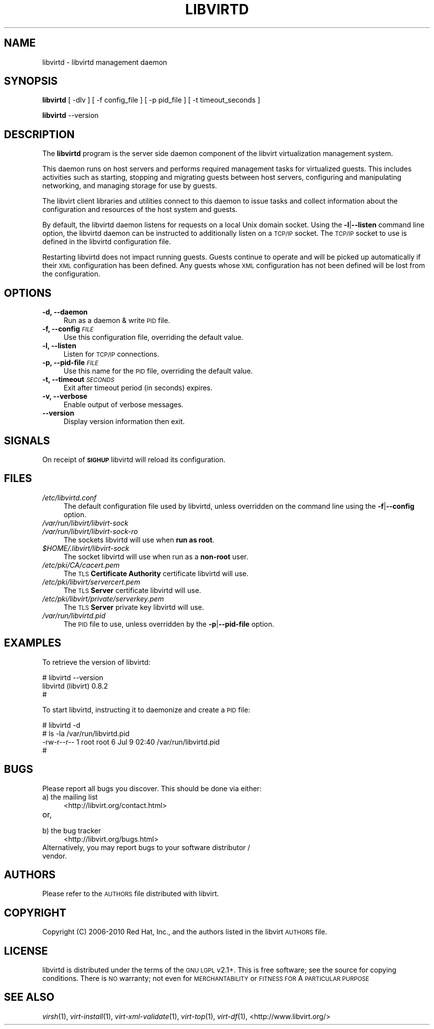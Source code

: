.\" Automatically generated by Pod::Man 2.22 (Pod::Simple 3.07)
.\"
.\" Standard preamble:
.\" ========================================================================
.de Sp \" Vertical space (when we can't use .PP)
.if t .sp .5v
.if n .sp
..
.de Vb \" Begin verbatim text
.ft CW
.nf
.ne \\$1
..
.de Ve \" End verbatim text
.ft R
.fi
..
.\" Set up some character translations and predefined strings.  \*(-- will
.\" give an unbreakable dash, \*(PI will give pi, \*(L" will give a left
.\" double quote, and \*(R" will give a right double quote.  \*(C+ will
.\" give a nicer C++.  Capital omega is used to do unbreakable dashes and
.\" therefore won't be available.  \*(C` and \*(C' expand to `' in nroff,
.\" nothing in troff, for use with C<>.
.tr \(*W-
.ds C+ C\v'-.1v'\h'-1p'\s-2+\h'-1p'+\s0\v'.1v'\h'-1p'
.ie n \{\
.    ds -- \(*W-
.    ds PI pi
.    if (\n(.H=4u)&(1m=24u) .ds -- \(*W\h'-12u'\(*W\h'-12u'-\" diablo 10 pitch
.    if (\n(.H=4u)&(1m=20u) .ds -- \(*W\h'-12u'\(*W\h'-8u'-\"  diablo 12 pitch
.    ds L" ""
.    ds R" ""
.    ds C` ""
.    ds C' ""
'br\}
.el\{\
.    ds -- \|\(em\|
.    ds PI \(*p
.    ds L" ``
.    ds R" ''
'br\}
.\"
.\" Escape single quotes in literal strings from groff's Unicode transform.
.ie \n(.g .ds Aq \(aq
.el       .ds Aq '
.\"
.\" If the F register is turned on, we'll generate index entries on stderr for
.\" titles (.TH), headers (.SH), subsections (.SS), items (.Ip), and index
.\" entries marked with X<> in POD.  Of course, you'll have to process the
.\" output yourself in some meaningful fashion.
.ie \nF \{\
.    de IX
.    tm Index:\\$1\t\\n%\t"\\$2"
..
.    nr % 0
.    rr F
.\}
.el \{\
.    de IX
..
.\}
.\"
.\" Accent mark definitions (@(#)ms.acc 1.5 88/02/08 SMI; from UCB 4.2).
.\" Fear.  Run.  Save yourself.  No user-serviceable parts.
.    \" fudge factors for nroff and troff
.if n \{\
.    ds #H 0
.    ds #V .8m
.    ds #F .3m
.    ds #[ \f1
.    ds #] \fP
.\}
.if t \{\
.    ds #H ((1u-(\\\\n(.fu%2u))*.13m)
.    ds #V .6m
.    ds #F 0
.    ds #[ \&
.    ds #] \&
.\}
.    \" simple accents for nroff and troff
.if n \{\
.    ds ' \&
.    ds ` \&
.    ds ^ \&
.    ds , \&
.    ds ~ ~
.    ds /
.\}
.if t \{\
.    ds ' \\k:\h'-(\\n(.wu*8/10-\*(#H)'\'\h"|\\n:u"
.    ds ` \\k:\h'-(\\n(.wu*8/10-\*(#H)'\`\h'|\\n:u'
.    ds ^ \\k:\h'-(\\n(.wu*10/11-\*(#H)'^\h'|\\n:u'
.    ds , \\k:\h'-(\\n(.wu*8/10)',\h'|\\n:u'
.    ds ~ \\k:\h'-(\\n(.wu-\*(#H-.1m)'~\h'|\\n:u'
.    ds / \\k:\h'-(\\n(.wu*8/10-\*(#H)'\z\(sl\h'|\\n:u'
.\}
.    \" troff and (daisy-wheel) nroff accents
.ds : \\k:\h'-(\\n(.wu*8/10-\*(#H+.1m+\*(#F)'\v'-\*(#V'\z.\h'.2m+\*(#F'.\h'|\\n:u'\v'\*(#V'
.ds 8 \h'\*(#H'\(*b\h'-\*(#H'
.ds o \\k:\h'-(\\n(.wu+\w'\(de'u-\*(#H)/2u'\v'-.3n'\*(#[\z\(de\v'.3n'\h'|\\n:u'\*(#]
.ds d- \h'\*(#H'\(pd\h'-\w'~'u'\v'-.25m'\f2\(hy\fP\v'.25m'\h'-\*(#H'
.ds D- D\\k:\h'-\w'D'u'\v'-.11m'\z\(hy\v'.11m'\h'|\\n:u'
.ds th \*(#[\v'.3m'\s+1I\s-1\v'-.3m'\h'-(\w'I'u*2/3)'\s-1o\s+1\*(#]
.ds Th \*(#[\s+2I\s-2\h'-\w'I'u*3/5'\v'-.3m'o\v'.3m'\*(#]
.ds ae a\h'-(\w'a'u*4/10)'e
.ds Ae A\h'-(\w'A'u*4/10)'E
.    \" corrections for vroff
.if v .ds ~ \\k:\h'-(\\n(.wu*9/10-\*(#H)'\s-2\u~\d\s+2\h'|\\n:u'
.if v .ds ^ \\k:\h'-(\\n(.wu*10/11-\*(#H)'\v'-.4m'^\v'.4m'\h'|\\n:u'
.    \" for low resolution devices (crt and lpr)
.if \n(.H>23 .if \n(.V>19 \
\{\
.    ds : e
.    ds 8 ss
.    ds o a
.    ds d- d\h'-1'\(ga
.    ds D- D\h'-1'\(hy
.    ds th \o'bp'
.    ds Th \o'LP'
.    ds ae ae
.    ds Ae AE
.\}
.rm #[ #] #H #V #F C
.\" ========================================================================
.\"
.IX Title "LIBVIRTD 8"
.TH LIBVIRTD 8 "2011-07-18" "libvirt-0.8.8" "Virtualization Support"
.\" For nroff, turn off justification.  Always turn off hyphenation; it makes
.\" way too many mistakes in technical documents.
.if n .ad l
.nh
.SH "NAME"
libvirtd \- libvirtd management daemon
.SH "SYNOPSIS"
.IX Header "SYNOPSIS"
\&\fBlibvirtd\fR [ \-dlv ] [ \-f config_file ] [ \-p pid_file ] [ \-t timeout_seconds ]
.PP
\&\fBlibvirtd\fR \-\-version
.SH "DESCRIPTION"
.IX Header "DESCRIPTION"
The \fBlibvirtd\fR program is the server side daemon component of the libvirt
virtualization management system.
.PP
This daemon runs on host servers and performs required management tasks for
virtualized guests.  This includes activities such as starting, stopping
and migrating guests between host servers, configuring and manipulating
networking, and managing storage for use by guests.
.PP
The libvirt client libraries and utilities connect to this daemon to issue
tasks and collect information about the configuration and resources of the host
system and guests.
.PP
By default, the libvirtd daemon listens for requests on a local Unix domain
socket.  Using the \fB\-l\fR|\fB\-\-listen\fR command line option, the libvirtd daemon
can be instructed to additionally listen on a \s-1TCP/IP\s0 socket.  The \s-1TCP/IP\s0 socket
to use is defined in the libvirtd configuration file.
.PP
Restarting libvirtd does not impact running guests.  Guests continue to operate
and will be picked up automatically if their \s-1XML\s0 configuration has been
defined.  Any guests whose \s-1XML\s0 configuration has not been defined will be lost
from the configuration.
.SH "OPTIONS"
.IX Header "OPTIONS"
.IP "\fB\-d, \-\-daemon\fR" 4
.IX Item "-d, --daemon"
Run as a daemon & write \s-1PID\s0 file.
.IP "\fB\-f, \-\-config\fR \fI\s-1FILE\s0\fR" 4
.IX Item "-f, --config FILE"
Use this configuration file, overriding the default value.
.IP "\fB\-l, \-\-listen\fR" 4
.IX Item "-l, --listen"
Listen for \s-1TCP/IP\s0 connections.
.IP "\fB\-p, \-\-pid\-file\fR \fI\s-1FILE\s0\fR" 4
.IX Item "-p, --pid-file FILE"
Use this name for the \s-1PID\s0 file, overriding the default value.
.IP "\fB\-t, \-\-timeout\fR \fI\s-1SECONDS\s0\fR" 4
.IX Item "-t, --timeout SECONDS"
Exit after timeout period (in seconds) expires.
.IP "\fB\-v, \-\-verbose\fR" 4
.IX Item "-v, --verbose"
Enable output of verbose messages.
.IP "\fB    \-\-version\fR" 4
.IX Item "    --version"
Display version information then exit.
.SH "SIGNALS"
.IX Header "SIGNALS"
On receipt of \fB\s-1SIGHUP\s0\fR libvirtd will reload its configuration.
.SH "FILES"
.IX Header "FILES"
.IP "\fI/etc/libvirtd.conf\fR" 4
.IX Item "/etc/libvirtd.conf"
The default configuration file used by libvirtd, unless overridden on the
command line using the \fB\-f\fR|\fB\-\-config\fR option.
.IP "\fI/var/run/libvirt/libvirt\-sock\fR" 4
.IX Item "/var/run/libvirt/libvirt-sock"
.PD 0
.IP "\fI/var/run/libvirt/libvirt\-sock\-ro\fR" 4
.IX Item "/var/run/libvirt/libvirt-sock-ro"
.PD
The sockets libvirtd will use when \fBrun as root\fR.
.ie n .IP "\fI\fI$HOME\fI/.libvirt/libvirt\-sock\fR" 4
.el .IP "\fI\f(CI$HOME\fI/.libvirt/libvirt\-sock\fR" 4
.IX Item "$HOME/.libvirt/libvirt-sock"
The socket libvirtd will use when run as a \fBnon-root\fR user.
.IP "\fI/etc/pki/CA/cacert.pem\fR" 4
.IX Item "/etc/pki/CA/cacert.pem"
The \s-1TLS\s0 \fBCertificate Authority\fR certificate libvirtd will use.
.IP "\fI/etc/pki/libvirt/servercert.pem\fR" 4
.IX Item "/etc/pki/libvirt/servercert.pem"
The \s-1TLS\s0 \fBServer\fR certificate libvirtd will use.
.IP "\fI/etc/pki/libvirt/private/serverkey.pem\fR" 4
.IX Item "/etc/pki/libvirt/private/serverkey.pem"
The \s-1TLS\s0 \fBServer\fR private key libvirtd will use.
.IP "\fI/var/run/libvirtd.pid\fR" 4
.IX Item "/var/run/libvirtd.pid"
The \s-1PID\s0 file to use, unless overridden by the \fB\-p\fR|\fB\-\-pid\-file\fR option.
.SH "EXAMPLES"
.IX Header "EXAMPLES"
To retrieve the version of libvirtd:
.PP
.Vb 3
\& # libvirtd \-\-version
\& libvirtd (libvirt) 0.8.2
\& #
.Ve
.PP
To start libvirtd, instructing it to daemonize and create a \s-1PID\s0 file:
.PP
.Vb 4
\& # libvirtd \-d
\& # ls \-la /var/run/libvirtd.pid
\& \-rw\-r\-\-r\-\- 1 root root 6 Jul  9 02:40 /var/run/libvirtd.pid
\& #
.Ve
.SH "BUGS"
.IX Header "BUGS"
Please report all bugs you discover.  This should be done via either:
.IP "a) the mailing list" 4
.IX Item "a) the mailing list"
<http://libvirt.org/contact.html>
.IP "or," 4
.IX Item "or,"
\&\fB\fR
.IP "b) the bug tracker" 4
.IX Item "b) the bug tracker"
<http://libvirt.org/bugs.html>
.IP "Alternatively, you may report bugs to your software distributor / vendor." 4
.IX Item "Alternatively, you may report bugs to your software distributor / vendor."
.SH "AUTHORS"
.IX Header "AUTHORS"
Please refer to the \s-1AUTHORS\s0 file distributed with libvirt.
.SH "COPYRIGHT"
.IX Header "COPYRIGHT"
Copyright (C) 2006\-2010 Red Hat, Inc., and the authors listed in the
libvirt \s-1AUTHORS\s0 file.
.SH "LICENSE"
.IX Header "LICENSE"
libvirtd is distributed under the terms of the \s-1GNU\s0 \s-1LGPL\s0 v2.1+.
This is free software; see the source for copying conditions. There
is \s-1NO\s0 warranty; not even for \s-1MERCHANTABILITY\s0 or \s-1FITNESS\s0 \s-1FOR\s0 A \s-1PARTICULAR\s0
\&\s-1PURPOSE\s0
.SH "SEE ALSO"
.IX Header "SEE ALSO"
\&\fIvirsh\fR\|(1), \fIvirt\-install\fR\|(1), \fIvirt\-xml\-validate\fR\|(1), \fIvirt\-top\fR\|(1),
\&\fIvirt\-df\fR\|(1), <http://www.libvirt.org/>
